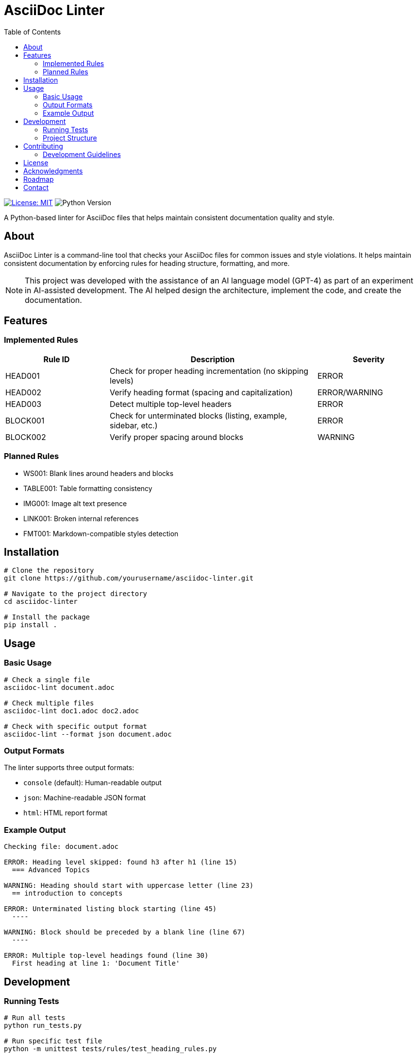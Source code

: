// README.adoc - Project documentation
= AsciiDoc Linter
:toc: left
:icons: font
:source-highlighter: rouge
:experimental:

image:https://img.shields.io/badge/license-MIT-blue.svg[License: MIT, link=https://opensource.org/licenses/MIT]
image:https://img.shields.io/badge/python-3.8+-blue.svg[Python Version]

A Python-based linter for AsciiDoc files that helps maintain consistent documentation quality and style.

== About

AsciiDoc Linter is a command-line tool that checks your AsciiDoc files for common issues and style violations. It helps maintain consistent documentation by enforcing rules for heading structure, formatting, and more.

[NOTE]
====
This project was developed with the assistance of an AI language model (GPT-4) as part of an experiment in AI-assisted development. The AI helped design the architecture, implement the code, and create the documentation.
====

== Features

=== Implemented Rules

[cols="1,2,1"]
|===
|Rule ID |Description |Severity

|HEAD001
|Check for proper heading incrementation (no skipping levels)
|ERROR

|HEAD002
|Verify heading format (spacing and capitalization)
|ERROR/WARNING

|HEAD003
|Detect multiple top-level headers
|ERROR

|BLOCK001
|Check for unterminated blocks (listing, example, sidebar, etc.)
|ERROR

|BLOCK002
|Verify proper spacing around blocks
|WARNING
|===

=== Planned Rules

* WS001: Blank lines around headers and blocks
* TABLE001: Table formatting consistency
* IMG001: Image alt text presence
* LINK001: Broken internal references
* FMT001: Markdown-compatible styles detection

== Installation

[source,bash]
----
# Clone the repository
git clone https://github.com/yourusername/asciidoc-linter.git

# Navigate to the project directory
cd asciidoc-linter

# Install the package
pip install .
----

== Usage

=== Basic Usage

[source,bash]
----
# Check a single file
asciidoc-lint document.adoc

# Check multiple files
asciidoc-lint doc1.adoc doc2.adoc

# Check with specific output format
asciidoc-lint --format json document.adoc
----

=== Output Formats

The linter supports three output formats:

* `console` (default): Human-readable output
* `json`: Machine-readable JSON format
* `html`: HTML report format

=== Example Output

[source]
----
Checking file: document.adoc

ERROR: Heading level skipped: found h3 after h1 (line 15)
  === Advanced Topics

WARNING: Heading should start with uppercase letter (line 23)
  == introduction to concepts

ERROR: Unterminated listing block starting (line 45)
  ----

WARNING: Block should be preceded by a blank line (line 67)
  ----

ERROR: Multiple top-level headings found (line 30)
  First heading at line 1: 'Document Title'
----

== Development

=== Running Tests

[source,bash]
----
# Run all tests
python run_tests.py

# Run specific test file
python -m unittest tests/rules/test_heading_rules.py
----

=== Project Structure

[source]
----
asciidoc-linter/
├── asciidoc_linter/
│   ├── __init__.py
│   ├── cli.py
│   ├── rules.py
│   ├── heading_rules.py
│   ├── block_rules.py
│   ├── parser.py
│   └── reporter.py
├── tests/
│   └── rules/
│       ├── test_heading_rules.py
│       └── test_block_rules.py
├── docs/
│   ├── requirements.adoc
│   └── block_rules.adoc
├── README.adoc
└── run_tests.py
----

== Contributing

Contributions are welcome! Please feel free to submit a Pull Request. For major changes, please open an issue first to discuss what you would like to change.

=== Development Guidelines

1. Write tests for new rules
2. Update documentation
3. Follow Python code style guidelines
4. Add appropriate error messages and context

== License

This project is licensed under the MIT License - see the LICENSE file for details.

== Acknowledgments

* This project was developed with the assistance of GPT-4, demonstrating the potential of AI-assisted development
* Inspired by various linting tools and the need for better AsciiDoc quality control
* Thanks to the AsciiDoc community for their excellent documentation and tools

== Roadmap

1. Phase 1 (Current)
* ✅ Basic heading rules
* ✅ Block structure rules
* ⏳ Configuration system

2. Phase 2
* 🔲 Table validation
* 🔲 Link checking
* 🔲 Image validation

3. Phase 3
* 🔲 IDE integration
* 🔲 Git pre-commit hooks
* 🔲 Custom rule development

== Contact

* Project Homepage: https://github.com/yourusername/asciidoc-linter
* Issue Tracker: https://github.com/yourusername/asciidoc-linter/issues
